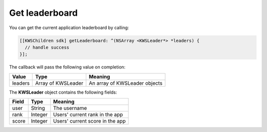 Get leaderboard
===============

You can get the current application leaderboard by calling:

.. code-block:: objective-c

  [[KWSChildren sdk] getLeaderboard: ^(NSArray <KWSLeader*> *leaders) {
    // handle success
  }];

The callback will pass the following value on completion:

======= ================== ======
Value   Type               Meaning
======= ================== ======
leaders Array of KWSLeader An array of KWSLeader objects
======= ================== ======

The **KWSLeader** object contains the following fields:

===== ======= =======
Field Type    Meaning
===== ======= =======
user  String  The username
rank  Integer Users' current rank in the app
score Integer Users' current score in the app
===== ======= =======
